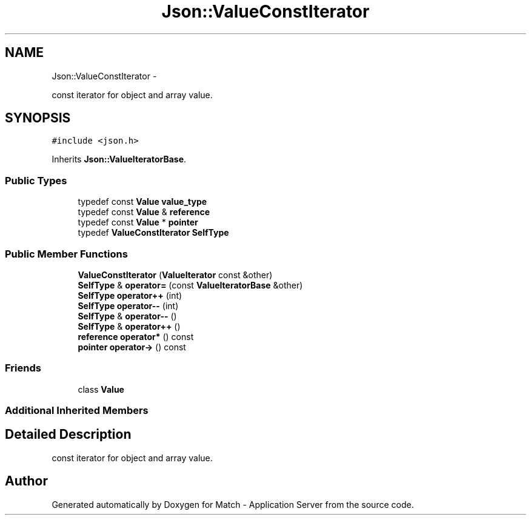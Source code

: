 .TH "Json::ValueConstIterator" 3 "Fri May 27 2016" "Match - Application Server" \" -*- nroff -*-
.ad l
.nh
.SH NAME
Json::ValueConstIterator \- 
.PP
const iterator for object and array value\&.  

.SH SYNOPSIS
.br
.PP
.PP
\fC#include <json\&.h>\fP
.PP
Inherits \fBJson::ValueIteratorBase\fP\&.
.SS "Public Types"

.in +1c
.ti -1c
.RI "typedef const \fBValue\fP \fBvalue_type\fP"
.br
.ti -1c
.RI "typedef const \fBValue\fP & \fBreference\fP"
.br
.ti -1c
.RI "typedef const \fBValue\fP * \fBpointer\fP"
.br
.ti -1c
.RI "typedef \fBValueConstIterator\fP \fBSelfType\fP"
.br
.in -1c
.SS "Public Member Functions"

.in +1c
.ti -1c
.RI "\fBValueConstIterator\fP (\fBValueIterator\fP const &other)"
.br
.ti -1c
.RI "\fBSelfType\fP & \fBoperator=\fP (const \fBValueIteratorBase\fP &other)"
.br
.ti -1c
.RI "\fBSelfType\fP \fBoperator++\fP (int)"
.br
.ti -1c
.RI "\fBSelfType\fP \fBoperator--\fP (int)"
.br
.ti -1c
.RI "\fBSelfType\fP & \fBoperator--\fP ()"
.br
.ti -1c
.RI "\fBSelfType\fP & \fBoperator++\fP ()"
.br
.ti -1c
.RI "\fBreference\fP \fBoperator*\fP () const "
.br
.ti -1c
.RI "\fBpointer\fP \fBoperator->\fP () const "
.br
.in -1c
.SS "Friends"

.in +1c
.ti -1c
.RI "class \fBValue\fP"
.br
.in -1c
.SS "Additional Inherited Members"
.SH "Detailed Description"
.PP 
const iterator for object and array value\&. 



.SH "Author"
.PP 
Generated automatically by Doxygen for Match - Application Server from the source code\&.
